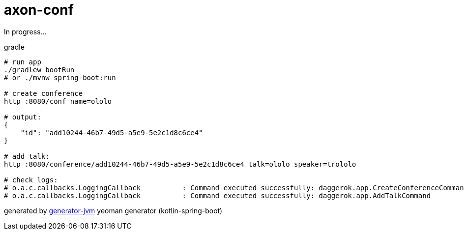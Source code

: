 = axon-conf

////
image:https://travis-ci.org/daggerok/axon-conf.svg?branch=master["Build Status", link="https://travis-ci.org/daggerok/axon-conf"]
image:https://gitlab.com/daggerok/axon-conf/badges/master/build.svg["Build Status", link="https://gitlab.com/daggerok/axon-conf/-/jobs"]
image:https://img.shields.io/bitbucket/pipelines/daggerok/axon-conf.svg["Build Status", link="https://bitbucket.com/daggerok/axon-conf"]
////

In progress...

//tag::content[]

.gradle
[source,bash]
----
# run app
./gradlew bootRun
# or ./mvnw spring-boot:run

# create conference
http :8080/conf name=ololo

# output:
{
    "id": "add10244-46b7-49d5-a5e9-5e2c1d8c6ce4"
}

# add talk:
http :8080/conference/add10244-46b7-49d5-a5e9-5e2c1d8c6ce4 talk=ololo speaker=trololo

# check logs:
# o.a.c.callbacks.LoggingCallback          : Command executed successfully: daggerok.app.CreateConferenceCommand
# o.a.c.callbacks.LoggingCallback          : Command executed successfully: daggerok.app.AddTalkCommand
----

////
.gradle
[source,bash]
----
./gradlew
java -jar build/libs/*.jar
bash build/libs/*.jar

./gradlew build composeUp
./gradlew composeDown
----

.maven
[source,bash]
----
./mvnw
java -jar target/*.jar
bash target/*.jar

bash mvnw com.dkanejs.maven.plugins:docker-compose-maven-plugin:1.0.1:up -P docker
bash mvnw com.dkanejs.maven.plugins:docker-compose-maven-plugin:1.0.1:down -P docker
----
////


generated by link:https://github.com/daggerok/generator-jvm/[generator-jvm] yeoman generator (kotlin-spring-boot)
//end::content[]
